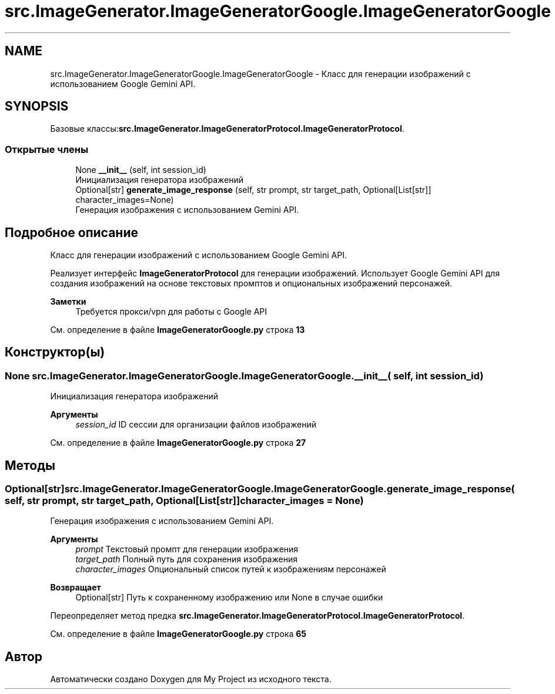 .TH "src.ImageGenerator.ImageGeneratorGoogle.ImageGeneratorGoogle" 3 "My Project" \" -*- nroff -*-
.ad l
.nh
.SH NAME
src.ImageGenerator.ImageGeneratorGoogle.ImageGeneratorGoogle \- Класс для генерации изображений с использованием Google Gemini API\&.  

.SH SYNOPSIS
.br
.PP
.PP
Базовые классы:\fBsrc\&.ImageGenerator\&.ImageGeneratorProtocol\&.ImageGeneratorProtocol\fP\&.
.SS "Открытые члены"

.in +1c
.ti -1c
.RI "None \fB__init__\fP (self, int session_id)"
.br
.RI "Инициализация генератора изображений "
.ti -1c
.RI "Optional[str] \fBgenerate_image_response\fP (self, str prompt, str target_path, Optional[List[str]] character_images=None)"
.br
.RI "Генерация изображения с использованием Gemini API\&. "
.in -1c
.SH "Подробное описание"
.PP 
Класс для генерации изображений с использованием Google Gemini API\&. 

Реализует интерфейс \fBImageGeneratorProtocol\fP для генерации изображений\&. Использует Google Gemini API для создания изображений на основе текстовых промптов и опциональных изображений персонажей\&.

.PP
\fBЗаметки\fP
.RS 4
Требуется прокси/vpn для работы с Google API 
.RE
.PP

.PP
См\&. определение в файле \fBImageGeneratorGoogle\&.py\fP строка \fB13\fP
.SH "Конструктор(ы)"
.PP 
.SS " None src\&.ImageGenerator\&.ImageGeneratorGoogle\&.ImageGeneratorGoogle\&.__init__ ( self, int session_id)"

.PP
Инициализация генератора изображений 
.PP
\fBАргументы\fP
.RS 4
\fIsession_id\fP ID сессии для организации файлов изображений 
.RE
.PP

.PP
См\&. определение в файле \fBImageGeneratorGoogle\&.py\fP строка \fB27\fP
.SH "Методы"
.PP 
.SS " Optional[str] src\&.ImageGenerator\&.ImageGeneratorGoogle\&.ImageGeneratorGoogle\&.generate_image_response ( self, str prompt, str target_path, Optional[List[str]]  character_images = \fRNone\fP)"

.PP
Генерация изображения с использованием Gemini API\&. 
.PP
\fBАргументы\fP
.RS 4
\fIprompt\fP Текстовый промпт для генерации изображения 
.br
\fItarget_path\fP Полный путь для сохранения изображения 
.br
\fIcharacter_images\fP Опциональный список путей к изображениям персонажей
.RE
.PP
\fBВозвращает\fP
.RS 4
Optional[str] Путь к сохраненному изображению или None в случае ошибки 
.RE
.PP

.PP
Переопределяет метод предка \fBsrc\&.ImageGenerator\&.ImageGeneratorProtocol\&.ImageGeneratorProtocol\fP\&.
.PP
См\&. определение в файле \fBImageGeneratorGoogle\&.py\fP строка \fB65\fP

.SH "Автор"
.PP 
Автоматически создано Doxygen для My Project из исходного текста\&.
